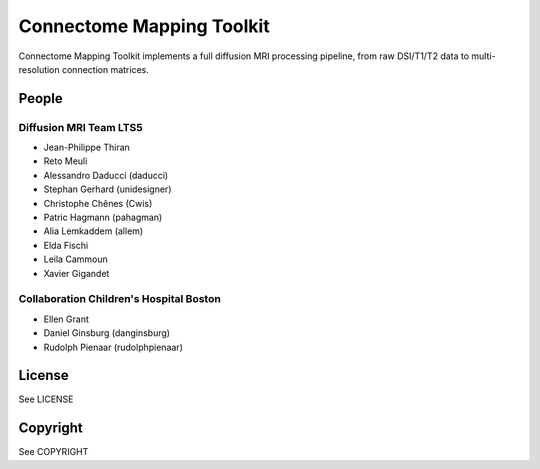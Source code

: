 ==========================
Connectome Mapping Toolkit
==========================

Connectome Mapping Toolkit implements a full diffusion MRI processing pipeline,
from raw DSI/T1/T2 data to multi-resolution connection matrices. 

------
People
------

Diffusion MRI Team LTS5
~~~~~~~~~~~~~~~~~~~~~~~
* Jean-Philippe Thiran
* Reto Meuli
* Alessandro Daducci (daducci)
* Stephan Gerhard (unidesigner)
* Christophe Chênes (Cwis)
* Patric Hagmann (pahagman)
* Alia Lemkaddem (allem)
* Elda Fischi
* Leila Cammoun
* Xavier Gigandet

Collaboration Children's Hospital Boston
~~~~~~~~~~~~~~~~~~~~~~~~~~~~~~~~~~~~~~~~

* Ellen Grant
* Daniel Ginsburg (danginsburg)
* Rudolph Pienaar (rudolphpienaar)

-------
License
-------

See LICENSE

---------
Copyright
---------

See COPYRIGHT